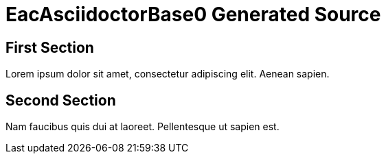 = EacAsciidoctorBase0 Generated Source =
//#header

== First Section

Lorem ipsum dolor sit amet, consectetur adipiscing elit. Aenean sapien.

== Second Section

Nam faucibus quis dui at laoreet. Pellentesque ut sapien est.
